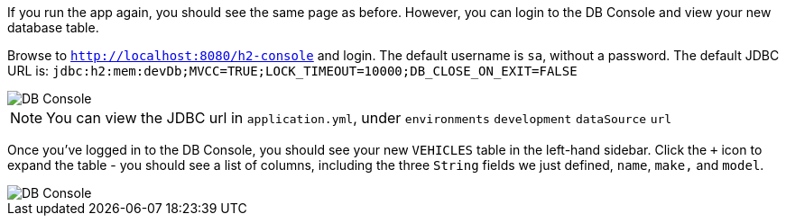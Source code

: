 If you run the app again, you should see the same page as before. However, you can login to the DB Console and view your new database table.

Browse to `http://localhost:8080/h2-console` and login. The default username is `sa`, without a password. The default JDBC URL is: `jdbc:h2:mem:devDb;MVCC=TRUE;LOCK_TIMEOUT=10000;DB_CLOSE_ON_EXIT=FALSE`

image::dbconsole.png[DB Console]

NOTE: You can view the JDBC url in `application.yml`, under `environments` `development` `dataSource` `url`

Once you've logged in to the DB Console, you should see your new `VEHICLES` table in the left-hand sidebar. Click the `+` icon to expand the table - you should see a list of columns, including the three `String` fields we just defined, `name`, `make,` and `model`.

image::dbconsole-2.png[DB Console]
